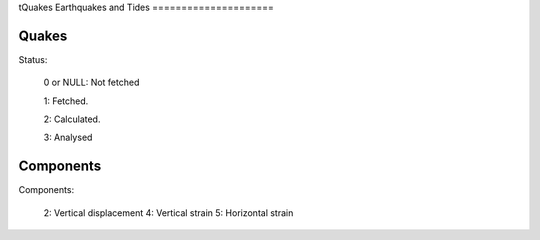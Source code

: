 tQuakes
Earthquakes and Tides
=====================

Quakes
------

Status:

   0 or NULL: Not fetched

   1: Fetched.

   2: Calculated.

   3: Analysed

Components
----------

Components:

   2: Vertical displacement
   4: Vertical strain
   5: Horizontal strain

